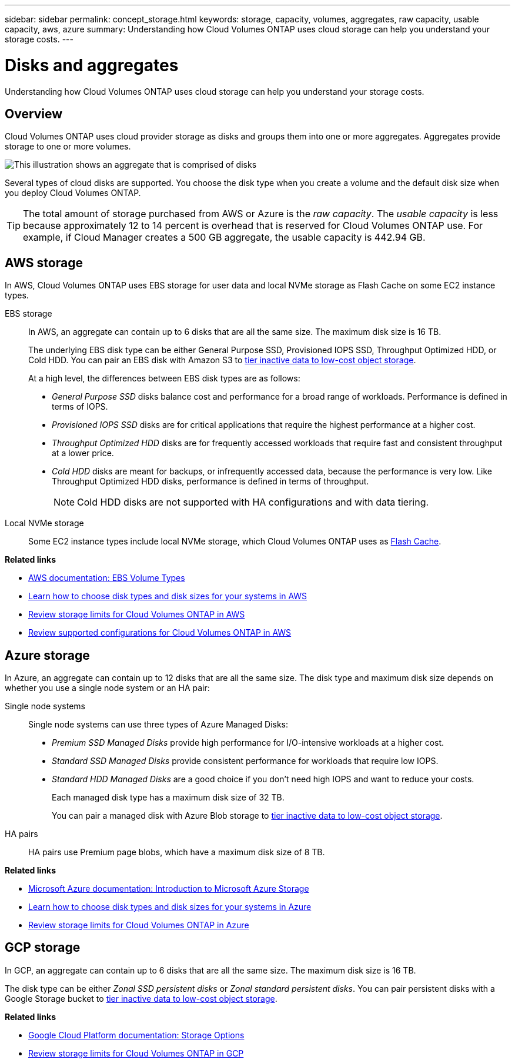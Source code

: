 ---
sidebar: sidebar
permalink: concept_storage.html
keywords: storage, capacity, volumes, aggregates, raw capacity, usable capacity, aws, azure
summary: Understanding how Cloud Volumes ONTAP uses cloud storage can help you understand your storage costs.
---

= Disks and aggregates
:hardbreaks:
:nofooter:
:icons: font
:linkattrs:
:imagesdir: ./media/

[.lead]
Understanding how Cloud Volumes ONTAP uses cloud storage can help you understand your storage costs.

== Overview

Cloud Volumes ONTAP uses cloud provider storage as disks and groups them into one or more aggregates. Aggregates provide storage to one or more volumes.

image:diagram_storage.png[This illustration shows an aggregate that is comprised of disks, and the data volumes that Cloud Volumes ONTAP makes available to hosts.]

Several types of cloud disks are supported. You choose the disk type when you create a volume and the default disk size when you deploy Cloud Volumes ONTAP.

TIP: The total amount of storage purchased from AWS or Azure is the _raw capacity_. The _usable capacity_ is less because approximately 12 to 14 percent is overhead that is reserved for Cloud Volumes ONTAP use. For example, if Cloud Manager creates a 500 GB aggregate, the usable capacity is 442.94 GB.

== AWS storage

In AWS, Cloud Volumes ONTAP uses EBS storage for user data and local NVMe storage as Flash Cache on some EC2 instance types.

EBS storage::
In AWS, an aggregate can contain up to 6 disks that are all the same size. The maximum disk size is 16 TB.
+
The underlying EBS disk type can be either General Purpose SSD, Provisioned IOPS SSD, Throughput Optimized HDD, or Cold HDD. You can pair an EBS disk with Amazon S3 to link:concept_data_tiering.html[tier inactive data to low-cost object storage].
+
At a high level, the differences between EBS disk types are as follows:

* _General Purpose SSD_ disks balance cost and performance for a broad range of workloads. Performance is defined in terms of IOPS.

* _Provisioned IOPS SSD_ disks are for critical applications that require the highest performance at a higher cost.

* _Throughput Optimized HDD_ disks are for frequently accessed workloads that require fast and consistent throughput at a lower price.

* _Cold HDD_ disks are meant for backups, or infrequently accessed data, because the performance is very low. Like Throughput Optimized HDD disks, performance is defined in terms of throughput.
+
NOTE: Cold HDD disks are not supported with HA configurations and with data tiering.

Local NVMe storage::
Some EC2 instance types include local NVMe storage, which Cloud Volumes ONTAP uses as link:task_enabling_flash_cache.html[Flash Cache].

*Related links*

* http://docs.aws.amazon.com/AWSEC2/latest/UserGuide/EBSVolumeTypes.html[AWS documentation: EBS Volume Types^]

* link:task_planning_your_config.html#sizing-your-system-in-aws[Learn how to choose disk types and disk sizes for your systems in AWS]

* https://docs.netapp.com/us-en/cloud-volumes-ontap/reference_limits_aws_96.html[Review storage limits for Cloud Volumes ONTAP in AWS^]

* http://docs.netapp.com/us-en/cloud-volumes-ontap/reference_configs_aws_96.html[Review supported configurations for Cloud Volumes ONTAP in AWS^]

== Azure storage

In Azure, an aggregate can contain up to 12 disks that are all the same size. The disk type and maximum disk size depends on whether you use a single node system or an HA pair:

Single node systems::
Single node systems can use three types of Azure Managed Disks:

* _Premium SSD Managed Disks_ provide high performance for I/O-intensive workloads at a higher cost.

* _Standard SSD Managed Disks_ provide consistent performance for workloads that require low IOPS.

* _Standard HDD Managed Disks_ are a good choice if you don't need high IOPS and want to reduce your costs.
+
Each managed disk type has a maximum disk size of 32 TB.
+
You can pair a managed disk with Azure Blob storage to link:concept_data_tiering.html[tier inactive data to low-cost object storage].

HA pairs::
HA pairs use Premium page blobs, which have a maximum disk size of 8 TB.

*Related links*

* https://azure.microsoft.com/documentation/articles/storage-introduction/[Microsoft Azure documentation: Introduction to Microsoft Azure Storage^]

* link:task_planning_your_config.html#sizing-your-system-in-azure[Learn how to choose disk types and disk sizes for your systems in Azure]

* https://docs.netapp.com/us-en/cloud-volumes-ontap/reference_limits_azure_96.html[Review storage limits for Cloud Volumes ONTAP in Azure^]

== GCP storage

In GCP, an aggregate can contain up to 6 disks that are all the same size. The maximum disk size is 16 TB.

The disk type can be either _Zonal SSD persistent disks_ or _Zonal standard persistent disks_. You can pair persistent disks with a Google Storage bucket to link:concept_data_tiering.html[tier inactive data to low-cost object storage].

*Related links*

* https://cloud.google.com/compute/docs/disks/[Google Cloud Platform documentation: Storage Options^]

* https://docs.netapp.com/us-en/cloud-volumes-ontap/reference_limits_gcp_96.html[Review storage limits for Cloud Volumes ONTAP in GCP^]
